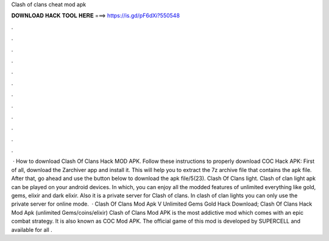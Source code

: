 Clash of clans cheat mod apk

𝐃𝐎𝐖𝐍𝐋𝐎𝐀𝐃 𝐇𝐀𝐂𝐊 𝐓𝐎𝐎𝐋 𝐇𝐄𝐑𝐄 ===> https://is.gd/pF6dXi?550548

.

.

.

.

.

.

.

.

.

.

.

.

 · How to download Clash Of Clans Hack MOD APK. Follow these instructions to properly download COC Hack APK: First of all, download the Zarchiver app and install it. This will help you to extract the 7z archive file that contains the apk file. After that, go ahead and use the button below to download the apk file/5(23). Clash Of Clans light. Clash of clan light apk can be played on your android devices. In which, you can enjoy all the modded features of unlimited everything like gold, gems, elixir and dark elixir. Also it is a private server for Clash of clans. In clash of clan lights you can only use the private server for online mode.  · Clash Of Clans Mod Apk V Unlimited Gems Gold Hack Download; Clash Of Clans Hack Mod Apk (unlimited Gems/coins/elixir) Clash of Clans Mod APK is the most addictive mod which comes with an epic combat strategy. It is also known as COC Mod APK. The official game of this mod is developed by SUPERCELL and available for all .